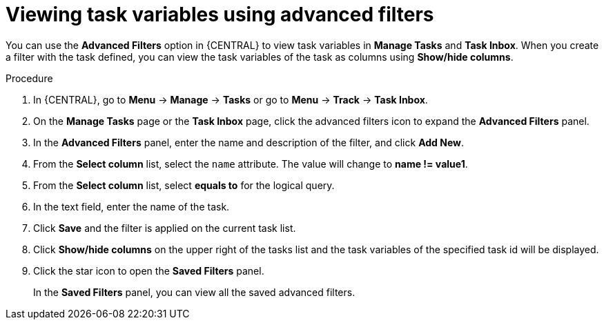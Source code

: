 [id='viewing-task-variables-advanced-filters-in-bc-proc']
= Viewing task variables using advanced filters

You can use the *Advanced Filters* option in {CENTRAL} to view task variables in *Manage Tasks* and *Task Inbox*. When you create a filter with the task defined, you can view the task variables of the task as columns using *Show/hide columns*.

.Procedure
. In {CENTRAL}, go to *Menu* -> *Manage* -> *Tasks* or  go to *Menu* -> *Track* -> *Task Inbox*.
. On the *Manage Tasks* page or the *Task Inbox* page, click the advanced filters icon to expand the *Advanced Filters* panel.
. In the *Advanced Filters* panel, enter the name and description of the filter, and click *Add New*.
. From the *Select column* list, select the `name` attribute. The value will change to *name != value1*.
. From the *Select column* list, select *equals to* for the logical query.
. In the text field, enter the name of the task.
. Click *Save* and the filter is applied on the current task list.
. Click *Show/hide columns* on the upper right of the tasks list and the task variables of the specified task id will be displayed.
. Click the star icon to open the *Saved Filters* panel.
+
In the *Saved Filters* panel, you can view all the saved advanced filters.
